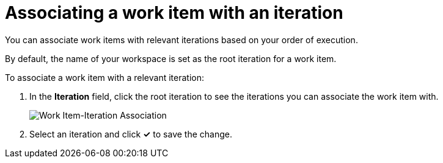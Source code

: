 [id="associating_work_items_with_an_iteration"]
= Associating a work item with an iteration

You can associate work items with relevant iterations based on your order of execution.

By default, the name of your workspace is set as the root iteration for a work item.

To associate a work item with a relevant iteration:

. In the *Iteration* field, click the root iteration to see the iterations you can associate the work item with.
+
image::wi_associate_iteration.png[Work Item-Iteration Association]
. Select an iteration and click *✓* to save the change.

////
This part has been removed from the planner, there would be no kebab menu, but am retaining this in case the iteration dialog box resurfaces  some other way.
To associate a work item with an iteration:

. Click btn:[Plan] to see the Planner for your space.

. Click the icon (image:kabob_white.png[title="Options"]) adjoining the work item.

. From the displayed options, select btn:[Associate with Iteration]. The *Associate with Iteration* dialog box appears and displays which iteration, if any, the work item is associated with.

. From the drop-down list, select an iteration for your work item.

. Click btn:[Reassociate].

The work item is now associated with the selected iteration.
////
